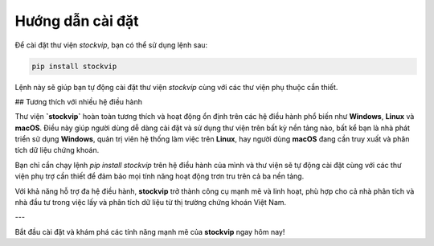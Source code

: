 Hướng dẫn cài đặt
=================

Để cài đặt thư viện `stockvip`, bạn có thể sử dụng lệnh sau:

.. code-block:: bash

    pip install stockvip

Lệnh này sẽ giúp bạn tự động cài đặt thư viện `stockvip` cùng với các thư viện phụ thuộc cần thiết.

## Tương thích với nhiều hệ điều hành

Thư viện **`stockvip`** hoàn toàn tương thích và hoạt động ổn định trên các hệ điều hành phổ biến như **Windows**, **Linux** và **macOS**. Điều này giúp người dùng dễ dàng cài đặt và sử dụng thư viện trên bất kỳ nền tảng nào, bất kể bạn là nhà phát triển sử dụng **Windows**, quản trị viên hệ thống làm việc trên **Linux**, hay người dùng **macOS** đang cần truy xuất và phân tích dữ liệu chứng khoán.

Bạn chỉ cần chạy lệnh `pip install stockvip` trên hệ điều hành của mình và thư viện sẽ tự động cài đặt cùng với các thư viện phụ trợ cần thiết để đảm bảo mọi tính năng hoạt động trơn tru trên cả ba nền tảng.

Với khả năng hỗ trợ đa hệ điều hành, **stockvip** trở thành công cụ mạnh mẽ và linh hoạt, phù hợp cho cả nhà phân tích và nhà đầu tư trong việc lấy và phân tích dữ liệu từ thị trường chứng khoán Việt Nam.

---

Bắt đầu cài đặt và khám phá các tính năng mạnh mẽ của **stockvip** ngay hôm nay!